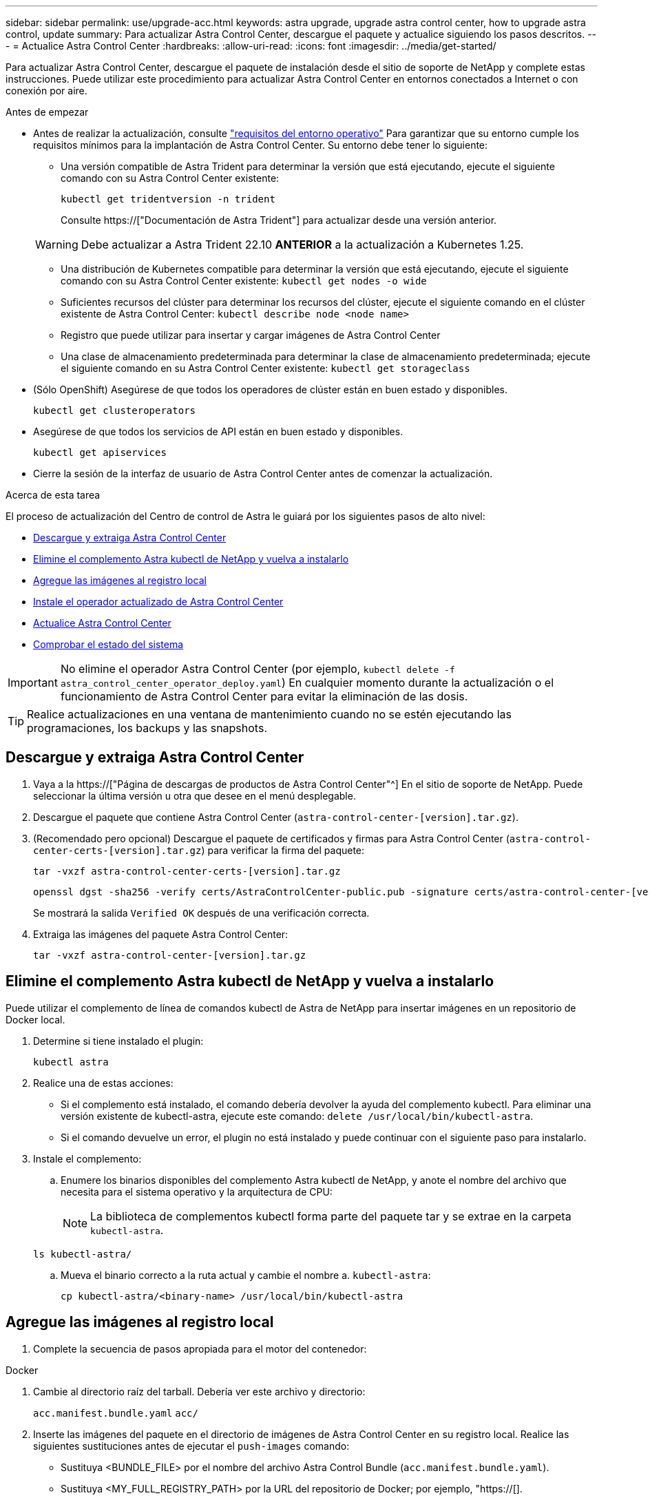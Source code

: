 ---
sidebar: sidebar 
permalink: use/upgrade-acc.html 
keywords: astra upgrade, upgrade astra control center, how to upgrade astra control, update 
summary: Para actualizar Astra Control Center, descargue el paquete y actualice siguiendo los pasos descritos. 
---
= Actualice Astra Control Center
:hardbreaks:
:allow-uri-read: 
:icons: font
:imagesdir: ../media/get-started/


[role="lead"]
Para actualizar Astra Control Center, descargue el paquete de instalación desde el sitio de soporte de NetApp y complete estas instrucciones. Puede utilizar este procedimiento para actualizar Astra Control Center en entornos conectados a Internet o con conexión por aire.

.Antes de empezar
* Antes de realizar la actualización, consulte link:../get-started/requirements.html["requisitos del entorno operativo"^] Para garantizar que su entorno cumple los requisitos mínimos para la implantación de Astra Control Center. Su entorno debe tener lo siguiente:
+
** Una versión compatible de Astra Trident para determinar la versión que está ejecutando, ejecute el siguiente comando con su Astra Control Center existente:
+
[listing]
----
kubectl get tridentversion -n trident
----
+
Consulte https://["Documentación de Astra Trident"] para actualizar desde una versión anterior.

+

WARNING: Debe actualizar a Astra Trident 22.10 *ANTERIOR* a la actualización a Kubernetes 1.25.

** Una distribución de Kubernetes compatible para determinar la versión que está ejecutando, ejecute el siguiente comando con su Astra Control Center existente: `kubectl get nodes -o wide`
** Suficientes recursos del clúster para determinar los recursos del clúster, ejecute el siguiente comando en el clúster existente de Astra Control Center: `kubectl describe node <node name>`
** Registro que puede utilizar para insertar y cargar imágenes de Astra Control Center
** Una clase de almacenamiento predeterminada para determinar la clase de almacenamiento predeterminada; ejecute el siguiente comando en su Astra Control Center existente: `kubectl get storageclass`


* (Sólo OpenShift) Asegúrese de que todos los operadores de clúster están en buen estado y disponibles.
+
[listing]
----
kubectl get clusteroperators
----
* Asegúrese de que todos los servicios de API están en buen estado y disponibles.
+
[listing]
----
kubectl get apiservices
----
* Cierre la sesión de la interfaz de usuario de Astra Control Center antes de comenzar la actualización.


.Acerca de esta tarea
El proceso de actualización del Centro de control de Astra le guiará por los siguientes pasos de alto nivel:

* <<Descargue y extraiga Astra Control Center>>
* <<Elimine el complemento Astra kubectl de NetApp y vuelva a instalarlo>>
* <<Agregue las imágenes al registro local>>
* <<Instale el operador actualizado de Astra Control Center>>
* <<Actualice Astra Control Center>>
* <<Comprobar el estado del sistema>>



IMPORTANT: No elimine el operador Astra Control Center (por ejemplo, `kubectl delete -f astra_control_center_operator_deploy.yaml`) En cualquier momento durante la actualización o el funcionamiento de Astra Control Center para evitar la eliminación de las dosis.


TIP: Realice actualizaciones en una ventana de mantenimiento cuando no se estén ejecutando las programaciones, los backups y las snapshots.



== Descargue y extraiga Astra Control Center

. Vaya a la https://["Página de descargas de productos de Astra Control Center"^] En el sitio de soporte de NetApp. Puede seleccionar la última versión u otra que desee en el menú desplegable.
. Descargue el paquete que contiene Astra Control Center (`astra-control-center-[version].tar.gz`).
. (Recomendado pero opcional) Descargue el paquete de certificados y firmas para Astra Control Center (`astra-control-center-certs-[version].tar.gz`) para verificar la firma del paquete:
+
[source, console]
----
tar -vxzf astra-control-center-certs-[version].tar.gz
----
+
[source, console]
----
openssl dgst -sha256 -verify certs/AstraControlCenter-public.pub -signature certs/astra-control-center-[version].tar.gz.sig astra-control-center-[version].tar.gz
----
+
Se mostrará la salida `Verified OK` después de una verificación correcta.

. Extraiga las imágenes del paquete Astra Control Center:
+
[source, console]
----
tar -vxzf astra-control-center-[version].tar.gz
----




== Elimine el complemento Astra kubectl de NetApp y vuelva a instalarlo

Puede utilizar el complemento de línea de comandos kubectl de Astra de NetApp para insertar imágenes en un repositorio de Docker local.

. Determine si tiene instalado el plugin:
+
[listing]
----
kubectl astra
----
. Realice una de estas acciones:
+
** Si el complemento está instalado, el comando debería devolver la ayuda del complemento kubectl. Para eliminar una versión existente de kubectl-astra, ejecute este comando: `delete /usr/local/bin/kubectl-astra`.
** Si el comando devuelve un error, el plugin no está instalado y puede continuar con el siguiente paso para instalarlo.


. Instale el complemento:
+
.. Enumere los binarios disponibles del complemento Astra kubectl de NetApp, y anote el nombre del archivo que necesita para el sistema operativo y la arquitectura de CPU:
+

NOTE: La biblioteca de complementos kubectl forma parte del paquete tar y se extrae en la carpeta `kubectl-astra`.

+
[source, console]
----
ls kubectl-astra/
----
.. Mueva el binario correcto a la ruta actual y cambie el nombre a. `kubectl-astra`:
+
[source, console]
----
cp kubectl-astra/<binary-name> /usr/local/bin/kubectl-astra
----






== Agregue las imágenes al registro local

. Complete la secuencia de pasos apropiada para el motor del contenedor:


[role="tabbed-block"]
====
.Docker
--
. Cambie al directorio raíz del tarball. Debería ver este archivo y directorio:
+
`acc.manifest.bundle.yaml`
`acc/`

. Inserte las imágenes del paquete en el directorio de imágenes de Astra Control Center en su registro local. Realice las siguientes sustituciones antes de ejecutar el `push-images` comando:
+
** Sustituya <BUNDLE_FILE> por el nombre del archivo Astra Control Bundle (`acc.manifest.bundle.yaml`).
** Sustituya <MY_FULL_REGISTRY_PATH> por la URL del repositorio de Docker; por ejemplo, "https://[].
** Reemplace <MY_REGISTRY_USER> por el nombre de usuario.
** Sustituya <MY_REGISTRY_TOKEN> por un token autorizado para el registro.
+
[source, console]
----
kubectl astra packages push-images -m <BUNDLE_FILE> -r <MY_FULL_REGISTRY_PATH> -u <MY_REGISTRY_USER> -p <MY_REGISTRY_TOKEN>
----




--
.Podman
--
. Cambie al directorio raíz del tarball. Debería ver este archivo y directorio:
+
`acc.manifest.bundle.yaml`
`acc/`

. Inicie sesión en su registro:
+
[source, console]
----
podman login <YOUR_REGISTRY>
----
. Prepare y ejecute una de las siguientes secuencias de comandos personalizadas para la versión de Podman que utilice. Sustituya <MY_FULL_REGISTRY_PATH> por la URL del repositorio que incluye cualquier subdirectorio.
+
[source, subs="specialcharacters,quotes"]
----
*Podman 4*
----
+
[source, console]
----
export REGISTRY=<MY_FULL_REGISTRY_PATH>
export PACKAGENAME=acc
export PACKAGEVERSION=23.04.0-22
export DIRECTORYNAME=acc
for astraImageFile in $(ls ${DIRECTORYNAME}/images/*.tar) ; do
astraImage=$(podman load --input ${astraImageFile} | sed 's/Loaded image: //')
astraImageNoPath=$(echo ${astraImage} | sed 's:.*/::')
podman tag ${astraImageNoPath} ${REGISTRY}/netapp/astra/${PACKAGENAME}/${PACKAGEVERSION}/${astraImageNoPath}
podman push ${REGISTRY}/netapp/astra/${PACKAGENAME}/${PACKAGEVERSION}/${astraImageNoPath}
done
----
+
[source, subs="specialcharacters,quotes"]
----
*Podman 3*
----
+
[source, console]
----
export REGISTRY=<MY_FULL_REGISTRY_PATH>
export PACKAGENAME=acc
export PACKAGEVERSION=23.04.0-22
export DIRECTORYNAME=acc
for astraImageFile in $(ls ${DIRECTORYNAME}/images/*.tar) ; do
astraImage=$(podman load --input ${astraImageFile} | sed 's/Loaded image: //')
astraImageNoPath=$(echo ${astraImage} | sed 's:.*/::')
podman tag ${astraImageNoPath} ${REGISTRY}/netapp/astra/${PACKAGENAME}/${PACKAGEVERSION}/${astraImageNoPath}
podman push ${REGISTRY}/netapp/astra/${PACKAGENAME}/${PACKAGEVERSION}/${astraImageNoPath}
done
----
+

NOTE: La ruta de acceso de imagen que crea el script debe parecerse a la siguiente, dependiendo de la configuración del Registro:

+
[listing]
----
https://netappdownloads.jfrog.io/docker-astra-control-prod/netapp/astra/acc/23.04.0-22/image:version
----


--
====


== Instale el operador actualizado de Astra Control Center

. Cambie el directorio:
+
[listing]
----
cd manifests
----
. Edite la implementación del operador de Astra Control Center yaml (`astra_control_center_operator_deploy.yaml`) para referirse a su registro local y secreto.
+
[listing]
----
vim astra_control_center_operator_deploy.yaml
----
+
.. Si utiliza un registro que requiere autenticación, reemplace o edite la línea predeterminada de `imagePullSecrets: []` con lo siguiente:
+
[listing]
----
imagePullSecrets: [{name: astra-registry-cred}]
----
.. Cambiar `[your_registry_path]` para la `kube-rbac-proxy` imagen a la ruta del registro en la que se insertó la imagen en un <<Agregue las imágenes al registro local,paso anterior>>.
.. Cambiar `[your_registry_path]` para la `acc-operator` imagen a la ruta del registro en la que se insertó la imagen en un <<Agregue las imágenes al registro local,paso anterior>>.
.. Añada los siguientes valores a la `env` sección:
+
[listing]
----
- name: ACCOP_HELM_UPGRADETIMEOUT
  value: 300m
----
+
[listing, subs="+quotes"]
----
apiVersion: apps/v1
kind: Deployment
metadata:
  labels:
    control-plane: controller-manager
  name: acc-operator-controller-manager
  namespace: netapp-acc-operator
spec:
  replicas: 1
  selector:
    matchLabels:
      control-plane: controller-manager
  strategy:
    type: Recreate
  template:
    metadata:
      labels:
        control-plane: controller-manager
    spec:
      containers:
      - args:
        - --secure-listen-address=0.0.0.0:8443
        - --upstream=http://127.0.0.1:8080/
        - --logtostderr=true
        - --v=10
        *image: [your_registry_path]/kube-rbac-proxy:v4.8.0*
        name: kube-rbac-proxy
        ports:
        - containerPort: 8443
          name: https
      - args:
        - --health-probe-bind-address=:8081
        - --metrics-bind-address=127.0.0.1:8080
        - --leader-elect
        env:
        - name: ACCOP_LOG_LEVEL
          value: "2"
        *- name: ACCOP_HELM_UPGRADETIMEOUT*
          *value: 300m*
        *image: [your_registry_path]/acc-operator:23.04.21*
        imagePullPolicy: IfNotPresent
        livenessProbe:
          httpGet:
            path: /healthz
            port: 8081
          initialDelaySeconds: 15
          periodSeconds: 20
        name: manager
        readinessProbe:
          httpGet:
            path: /readyz
            port: 8081
          initialDelaySeconds: 5
          periodSeconds: 10
        resources:
          limits:
            cpu: 300m
            memory: 750Mi
          requests:
            cpu: 100m
            memory: 75Mi
        securityContext:
          allowPrivilegeEscalation: false
      *imagePullSecrets: []*
      securityContext:
        runAsUser: 65532
      terminationGracePeriodSeconds: 10
----


. Instale el operador actualizado de Astra Control Center:
+
[listing]
----
kubectl apply -f astra_control_center_operator_deploy.yaml
----
+
Respuesta de ejemplo:

+
[listing]
----
namespace/netapp-acc-operator unchanged
customresourcedefinition.apiextensions.k8s.io/astracontrolcenters.astra.netapp.io configured
role.rbac.authorization.k8s.io/acc-operator-leader-election-role unchanged
clusterrole.rbac.authorization.k8s.io/acc-operator-manager-role configured
clusterrole.rbac.authorization.k8s.io/acc-operator-metrics-reader unchanged
clusterrole.rbac.authorization.k8s.io/acc-operator-proxy-role unchanged
rolebinding.rbac.authorization.k8s.io/acc-operator-leader-election-rolebinding unchanged
clusterrolebinding.rbac.authorization.k8s.io/acc-operator-manager-rolebinding configured
clusterrolebinding.rbac.authorization.k8s.io/acc-operator-proxy-rolebinding unchanged
configmap/acc-operator-manager-config unchanged
service/acc-operator-controller-manager-metrics-service unchanged
deployment.apps/acc-operator-controller-manager configured
----
. Verifique que los pods se estén ejecutando:
+
[listing]
----
kubectl get pods -n netapp-acc-operator
----




== Actualice Astra Control Center

. Edite el recurso personalizado de Astra Control Center (CR):
+
[listing]
----
kubectl edit AstraControlCenter -n [netapp-acc or custom namespace]
----
. Cambie el número de versión de Astra (`astraVersion` dentro de `spec`) a la versión que está actualizando a:
+
[listing, subs="+quotes"]
----
spec:
  accountName: "Example"
  *astraVersion: "[Version number]"*
----
. Compruebe que la ruta del Registro de imágenes coincide con la ruta del Registro a la que ha insertado las imágenes en <<Agregue las imágenes al registro local,paso anterior>>. Actualizar `imageRegistry` dentro de `spec` si el registro ha cambiado desde la última instalación.
+
[listing]
----
  imageRegistry:
    name: "[your_registry_path]"
----
. Añada lo siguiente a su `crds` configuración dentro de `spec`:
+
[listing]
----
crds:
  shouldUpgrade: true
----
. Añada las siguientes líneas dentro de `additionalValues` dentro de `spec` En el Centro de control de Astra CR:
+
[listing]
----
additionalValues:
    nautilus:
      startupProbe:
        periodSeconds: 30
        failureThreshold: 600
----
. Guarde y salga del editor de archivos. Se aplicarán los cambios y comenzará la actualización.
. (Opcional) Verifique que los POD terminan y estén disponibles de nuevo:
+
[listing]
----
watch kubectl get pods -n [netapp-acc or custom namespace]
----
. Espere a que las condiciones de estado de Astra Control indiquen que la actualización está completa y lista (`True`):
+
[listing]
----
kubectl get AstraControlCenter -n [netapp-acc or custom namespace]
----
+
Respuesta:

+
[listing]
----
NAME    UUID                                      VERSION     ADDRESS         READY
astra   9aa5fdae-4214-4cb7-9976-5d8b4c0ce27f      23.04.0-22  10.111.111.111  True
----
+

NOTE: Para supervisar el estado de actualización durante la operación, ejecute el siguiente comando: `kubectl get AstraControlCenter -o yaml -n [netapp-acc or custom namespace]`

+

NOTE: Para inspeccionar los registros del operador de Astra Control Center, ejecute el siguiente comando:
`kubectl logs deploy/acc-operator-controller-manager -n netapp-acc-operator -c manager -f`





== Comprobar el estado del sistema

. Inicie sesión en Astra Control Center.
. Compruebe que la versión se ha actualizado. Consulte la página *Soporte* de la interfaz de usuario.
. Compruebe que todos los clústeres y aplicaciones gestionados siguen presentes y protegidos.

